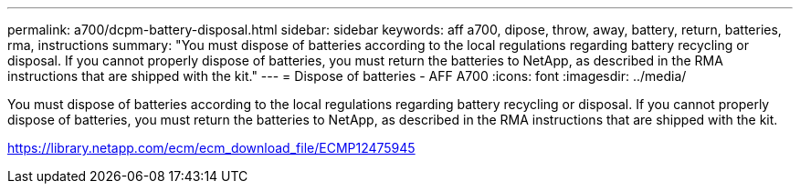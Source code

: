 ---
permalink: a700/dcpm-battery-disposal.html
sidebar: sidebar
keywords: aff a700, dipose, throw, away, battery, return, batteries, rma, instructions
summary: "You must dispose of batteries according to the local regulations regarding battery recycling or disposal. If you cannot properly dispose of batteries, you must return the batteries to NetApp, as described in the RMA instructions that are shipped with the kit."
---
= Dispose of batteries - AFF A700
:icons: font
:imagesdir: ../media/

[.lead]
You must dispose of batteries according to the local regulations regarding battery recycling or disposal. If you cannot properly dispose of batteries, you must return the batteries to NetApp, as described in the RMA instructions that are shipped with the kit.

https://library.netapp.com/ecm/ecm_download_file/ECMP12475945
